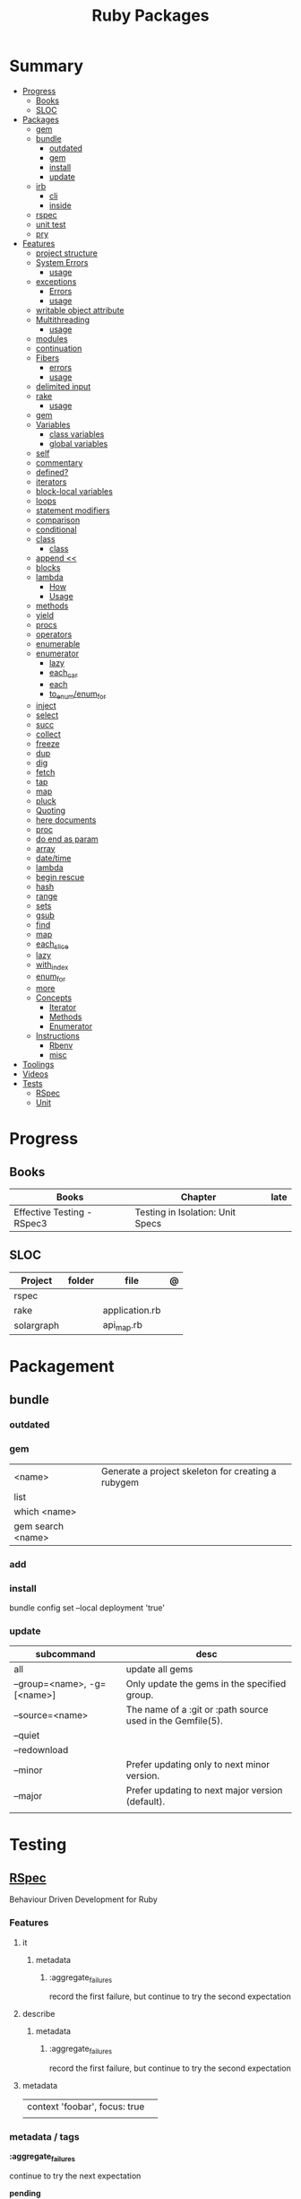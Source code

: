 #+TITLE: Ruby Packages

* Summary
  :PROPERTIES:
  :TOC:      :include all :depth 3 :ignore this
  :END:
  :CONTENTS:
  - [[#progress][Progress]]
    - [[#books][Books]]
    - [[#sloc][SLOC]]
  - [[#packages][Packages]]
    - [[#gem][gem]]
    - [[#bundle][bundle]]
      - [[#outdated][outdated]]
      - [[#gem][gem]]
      - [[#install][install]]
      - [[#update][update]]
    - [[#irb][irb]]
      - [[#cli][cli]]
      - [[#inside][inside]]
    - [[#rspec][rspec]]
    - [[#unit-test][unit test]]
    - [[#pry][pry]]
  - [[#features][Features]]
    - [[#project-structure][project structure]]
    - [[#system-errors][System Errors]]
      - [[#usage][usage]]
    - [[#exceptions][exceptions]]
      - [[#errors][Errors]]
      - [[#usage][usage]]
    - [[#writable-object-attribute][writable object attribute]]
    - [[#multithreading][Multithreading]]
      - [[#usage][usage]]
    - [[#modules][modules]]
    - [[#continuation][continuation]]
    - [[#fibers][Fibers]]
      - [[#errors][errors]]
      - [[#usage][usage]]
    - [[#delimited-input][delimited input]]
    - [[#rake][rake]]
      - [[#usage][usage]]
    - [[#gem][gem]]
    - [[#variables][Variables]]
      - [[#class-variables][class variables]]
      - [[#global-variables][global variables]]
    - [[#self][self]]
    - [[#commentary][commentary]]
    - [[#defined][defined?]]
    - [[#iterators][iterators]]
    - [[#block-local-variables][block-local variables]]
    - [[#loops][loops]]
    - [[#statement-modifiers][statement modifiers]]
    - [[#comparison][comparison]]
    - [[#conditional][conditional]]
    - [[#class][class]]
      - [[#class][class]]
    - [[#append-][append <<]]
    - [[#blocks][blocks]]
    - [[#lambda][lambda]]
      - [[#how][How]]
      - [[#usage][Usage]]
    - [[#methods][methods]]
    - [[#yield][yield]]
    - [[#procs][procs]]
    - [[#operators][operators]]
    - [[#enumerable][enumerable]]
    - [[#enumerator][enumerator]]
      - [[#lazy][lazy]]
      - [[#each_car][each_car]]
      - [[#each][each]]
      - [[#to_enumenum_for][to_enum/enum_for]]
    - [[#inject][inject]]
    - [[#select][select]]
    - [[#succ][succ]]
    - [[#collect][collect]]
    - [[#freeze][freeze]]
    - [[#dup][dup]]
    - [[#dig][dig]]
    - [[#fetch][fetch]]
    - [[#tap][tap]]
    - [[#map][map]]
    - [[#pluck][pluck]]
    - [[#quoting][Quoting]]
    - [[#here-documents][here documents]]
    - [[#proc][proc]]
    - [[#do-end-as-param][do end as param]]
    - [[#array][array]]
    - [[#datetime][date/time]]
    - [[#lambda][lambda]]
    - [[#begin-rescue][begin rescue]]
    - [[#hash][hash]]
    - [[#range][range]]
    - [[#sets][sets]]
    - [[#gsub][gsub]]
    - [[#find][find]]
    - [[#map][map]]
    - [[#each_slice][each_slice]]
    - [[#lazy][lazy]]
    - [[#with_index][with_index]]
    - [[#enum_for][enum_for]]
    - [[#more][more]]
    - [[#concepts][Concepts]]
      - [[#iterator][Iterator]]
      - [[#methods][Methods]]
      - [[#enumerator][Enumerator]]
    - [[#instructions][Instructions]]
      - [[#rbenv][Rbenv]]
      - [[#misc][misc]]
  - [[#toolings][Toolings]]
  - [[#videos][Videos]]
  - [[#tests][Tests]]
    - [[#rspec][RSpec]]
    - [[#unit][Unit]]
  :END:
* Progress
** Books
| Books                      | Chapter                          | late |
|----------------------------+----------------------------------+------|
| Effective Testing - RSpec3 | Testing in Isolation: Unit Specs |      |

** SLOC
| Project    | folder | file           | @ |
|------------+--------+----------------+---|
| rspec      |        |                |   |
| rake       |        | application.rb |   |
| solargraph |        | api_map.rb     |   |

* Packagement
** bundle
*** outdated
*** gem
     |                   |                                                    |
     |-------------------+----------------------------------------------------|
     | <name>            | Generate a project skeleton for creating a rubygem |
     | list              |                                                    |
     | which <name>      |                                                    |
     | gem search <name> |                                                    |
*** add

*** install
     bundle config set --local deployment 'true'
*** update
     | subcommand                  | desc                                                       |
     |-----------------------------+------------------------------------------------------------|
     | all                         | update all gems                                            |
     | --group=<name>, -g=[<name>] | Only update the gems in the specified group.               |
     | --source=<name>             | The name of a :git or :path source used in the Gemfile(5). |
     | --quiet                     |                                                            |
     | --redownload                |                                                            |
     | --minor                     | Prefer updating only to next minor version.                |
     | --major                     | Prefer updating to next major version (default).           |
     |                             |                                                            |

* Testing
** [[https://rspec.info/][RSpec]]
Behaviour Driven Development for Ruby

*** Features
**** it
***** metadata
****** :aggregate_failures
record the first failure, but continue to try the second expectation
**** describe
***** metadata
****** :aggregate_failures
record the first failure, but continue to try the second expectation
**** metadata
     |                               |   |
     |-------------------------------+---|
     | context 'foobar', focus: true |   |
     |                               |   |

*** metadata / tags
*:aggregate_failures*

continue to try the next expectation

*pending*

*** varibles
*let*

#+begin_src ruby
let(:expense) { { 'some' => 'data' } }
#+end_src

*** setting up
*before*

#+begin_src ruby
before do
  allow(ledger).to receive(:record)
   .with(expense)
   .and_return(RecordResult.new(false, 417, 'Expense incomplete'))
end
#+end_src

*** matchers

*eq*

*contain_exactly*

*a_kind_of*

*include*

*be_success*


*expect/to*

expect() and to() check a result in order to signal success or failure.
They compare a value using a matcher.


*be_success*

*a_hash_including*

#+begin_src ruby
expect(DB[:expenses].all).to match [a_hash_including(
id: result.expense_id,
payee: 'Starbucks',
amount: 5.75,
date: Date.iso8601('2017-06-10')
)]
#+end_src

*** matches
*match*


*** Terms
 - Example group defines what you’re testing—in this case, a sandwich—and keeps related specs together.
 - Arrange/Act/Assert pattern

*** Cli
| cmd       | desc                                             |
|-----------+--------------------------------------------------|
| folder    | run allfolders specs                             |
| spec      | run just one spec                                |
| -e <name> | run spec(s) begins w/ name                       |
| <file>:N  | run examples in lineN of file                    |
| describe  | creates an example group (set of related tests). |
| expect    | verifies an expected outcome (assertion)         |
| example   | individual test                                  |

**** --options

--init

Initialize your project with RSpec.

--bisect

repeatedly run subsets of your suite in order to isolate the minimal set of
examples that reproduce the same failures.

--seed

--backtrace or -b

display backtrace

--tag focus

--tag last_run_status:failed

--next-failure

--only-failures

--format <type>

--profile
test time

*** Doubles
**** Mocks
**** Stubs
*** Hooks

*around*

#+begin_src ruby
c.around(:example, :db) do |example|
  DB.transaction(rollback: :always) { example.run }
end
#+end_src


**** suite-level
*** Methods
- instance_double
*** Config
- by default, RSpec aborts the test on the first failure

**** .rspec
Default command-line flags
**** spec/support/*.rb
“partially shared” code goes here

- runs just once

#+begin_src ruby
RSpec.configure do |c|
  c.before(:suite) do
    Sequel.extension :migration
    Sequel::Migrator.run(DB, 'db/migrations')
    DB[:expenses].truncate
  end
end
#+end_src
**** spec/spec_helper.rb

*filter_gems_from_backtrace*

*when_first_matching_example_defined*



***** Options
       - ENV['RACK_ENV'] = 'test'
*** Terms
- slimming the test

* Console
** pry
** rake
   - -T: list avaiable tasks
   - spec: run spec tests

*** usage
    #+begin_src ruby
    # desc:
    # task:

    desc "Remove Unix and Windows backup files"
    task :delete_backups => [ :delete_unix_backups, :delete_windows_backups ] do # depends on two other tasks
      puts "All backups deleted"
    end
    #+end_src
* Serialization
* Web Applications
** [[http://sinatrarb.com/][Sinatra]]
    Sinatra is a DSL for quickly creating web applications
** [[https://rubyonrails.org/][Ruby On Rails]]
    A web-application framework that includes everything needed to create database-backed web applications

* HTTP
** Rack
* Documentation
** Rdoc
    - nodoc: [all]


** console
    |        |   |
    |--------+---|
    | --all  |   |
    | --fmt  |   |
    | --main |   |

* Formatter
** Rufo
*** [[https://github.com/ruby-formatter/rufo/blob/master/docs/settings.md][Settings]]
* System
** FFI
- Foreign Function Interface
- gives you access to external libraries

#+begin_src ruby
require 'ffi'

module A
  extend FFI::Library
  ffi_lib 'c'
end
#+end_src
* Currency
   - Money: A Ruby Library for dealing with money and currency conversion.
* Profiling
   - ruby-prof
* Web-server
  - rack: A modular Ruby web server interface.
